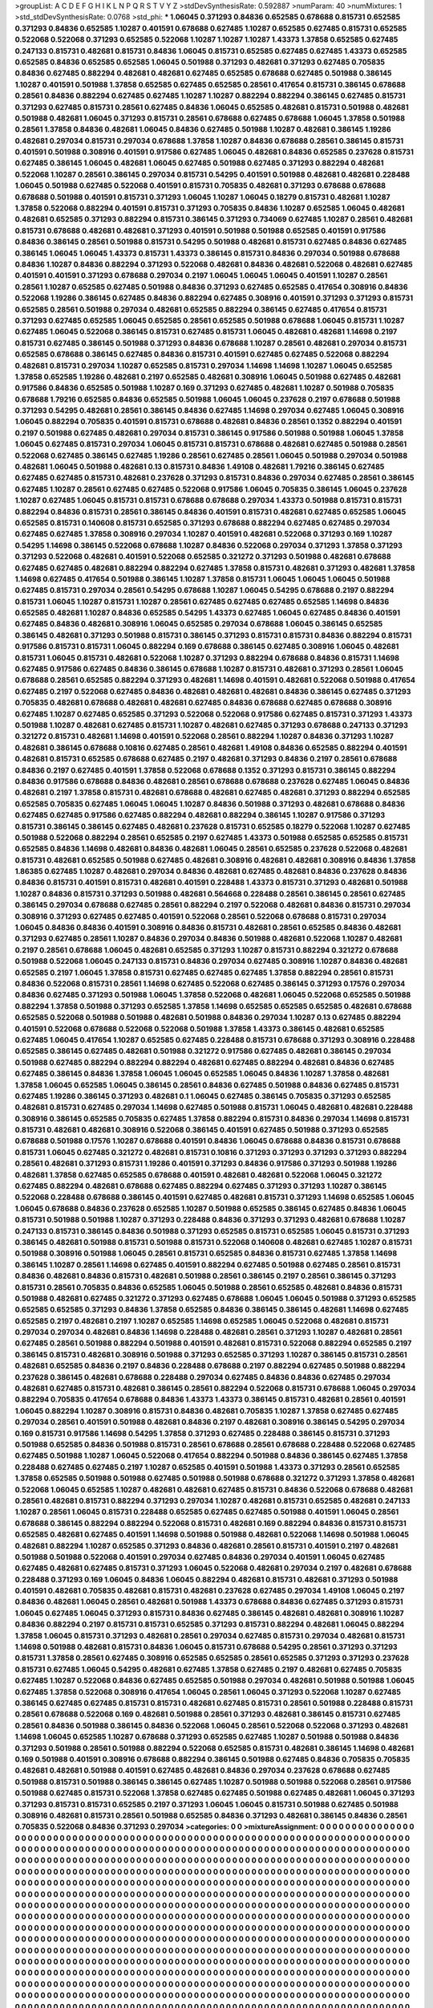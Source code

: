 >groupList:
A C D E F G H I K L
N P Q R S T V Y Z 
>stdDevSynthesisRate:
0.592887 
>numParam:
40
>numMixtures:
1
>std_stdDevSynthesisRate:
0.0768
>std_phi:
***
1.06045 0.371293 0.84836 0.652585 0.678688 0.815731 0.652585 0.371293 0.84836 0.652585
1.10287 0.401591 0.678688 0.627485 1.10287 0.652585 0.627485 0.815731 0.652585 0.522068
0.522068 0.371293 0.652585 0.522068 1.10287 1.10287 1.10287 1.43373 1.37858 0.652585
0.627485 0.247133 0.815731 0.482681 0.815731 0.84836 1.06045 0.815731 0.652585 0.627485
0.627485 1.43373 0.652585 0.652585 0.84836 0.652585 0.652585 1.06045 0.501988 0.371293
0.482681 0.371293 0.627485 0.705835 0.84836 0.627485 0.882294 0.482681 0.482681 0.627485
0.652585 0.678688 0.627485 0.501988 0.386145 1.10287 0.401591 0.501988 1.37858 0.652585
0.627485 0.652585 0.28561 0.417654 0.815731 0.386145 0.678688 0.28561 0.84836 0.882294
0.627485 0.627485 1.10287 1.10287 0.882294 0.882294 0.386145 0.627485 0.815731 0.371293
0.627485 0.815731 0.28561 0.627485 0.84836 1.06045 0.652585 0.482681 0.815731 0.501988
0.482681 0.501988 0.482681 1.06045 0.371293 0.815731 0.28561 0.678688 0.627485 0.678688
1.06045 1.37858 0.501988 0.28561 1.37858 0.84836 0.482681 1.06045 0.84836 0.627485
0.501988 1.10287 0.482681 0.386145 1.19286 0.482681 0.297034 0.815731 0.297034 0.678688
1.37858 1.10287 0.84836 0.678688 0.28561 0.386145 0.815731 0.401591 0.501988 0.308916
0.401591 0.917586 0.627485 1.06045 0.482681 0.84836 0.652585 0.237628 0.815731 0.627485
0.386145 1.06045 0.482681 1.06045 0.627485 0.501988 0.627485 0.371293 0.882294 0.482681
0.522068 1.10287 0.28561 0.386145 0.297034 0.815731 0.54295 0.401591 0.501988 0.482681
0.482681 0.228488 1.06045 0.501988 0.627485 0.522068 0.401591 0.815731 0.705835 0.482681
0.371293 0.678688 0.678688 0.678688 0.501988 0.401591 0.815731 0.371293 1.06045 1.10287
1.06045 0.18279 0.815731 0.482681 1.10287 1.37858 0.522068 0.882294 0.401591 0.815731
0.371293 0.705835 0.84836 1.10287 0.652585 1.06045 0.482681 0.482681 0.652585 0.371293
0.882294 0.815731 0.386145 0.371293 0.734069 0.627485 1.10287 0.28561 0.482681 0.815731
0.678688 0.482681 0.482681 0.371293 0.401591 0.501988 0.501988 0.652585 0.401591 0.917586
0.84836 0.386145 0.28561 0.501988 0.815731 0.54295 0.501988 0.482681 0.815731 0.627485
0.84836 0.627485 0.386145 1.06045 1.06045 1.43373 0.815731 1.43373 0.386145 0.815731
0.84836 0.297034 0.501988 0.678688 0.84836 1.10287 0.84836 0.882294 0.371293 0.522068
0.482681 0.84836 0.482681 0.522068 0.482681 0.627485 0.401591 0.401591 0.371293 0.678688
0.297034 0.2197 1.06045 1.06045 1.06045 0.401591 1.10287 0.28561 0.28561 1.10287
0.652585 0.627485 0.501988 0.84836 0.371293 0.627485 0.652585 0.417654 0.308916 0.84836
0.522068 1.19286 0.386145 0.627485 0.84836 0.882294 0.627485 0.308916 0.401591 0.371293
0.371293 0.815731 0.652585 0.28561 0.501988 0.297034 0.482681 0.652585 0.882294 0.386145
0.627485 0.417654 0.815731 0.371293 0.627485 0.652585 1.06045 0.652585 0.28561 0.652585
0.501988 0.678688 1.06045 0.815731 1.10287 0.627485 1.06045 0.522068 0.386145 0.815731
0.627485 0.815731 1.06045 0.482681 0.482681 1.14698 0.2197 0.815731 0.627485 0.386145
0.501988 0.371293 0.84836 0.678688 1.10287 0.28561 0.482681 0.297034 0.815731 0.652585
0.678688 0.386145 0.627485 0.84836 0.815731 0.401591 0.627485 0.627485 0.522068 0.882294
0.482681 0.815731 0.297034 1.10287 0.652585 0.815731 0.297034 1.14698 1.14698 1.10287
1.06045 0.652585 1.37858 0.652585 1.19286 0.482681 0.2197 0.652585 0.482681 0.308916
1.06045 0.501988 0.627485 0.482681 0.917586 0.84836 0.652585 0.501988 1.10287 0.169
0.371293 0.627485 0.482681 1.10287 0.501988 0.705835 0.678688 1.79216 0.652585 0.84836
0.652585 0.501988 1.06045 1.06045 0.237628 0.2197 0.678688 0.501988 0.371293 0.54295
0.482681 0.28561 0.386145 0.84836 0.627485 1.14698 0.297034 0.627485 1.06045 0.308916
1.06045 0.882294 0.705835 0.401591 0.815731 0.678688 0.482681 0.84836 0.28561 0.1352
0.882294 0.401591 0.2197 0.501988 0.627485 0.482681 0.297034 0.815731 0.386145 0.917586
0.501988 0.501988 1.06045 1.37858 1.06045 0.627485 0.815731 0.297034 1.06045 0.815731
0.815731 0.678688 0.482681 0.627485 0.501988 0.28561 0.522068 0.627485 0.386145 0.627485
1.19286 0.28561 0.627485 0.28561 1.06045 0.501988 0.297034 0.501988 0.482681 1.06045
0.501988 0.482681 0.13 0.815731 0.84836 1.49108 0.482681 1.79216 0.386145 0.627485
0.627485 0.627485 0.815731 0.482681 0.237628 0.371293 0.815731 0.84836 0.297034 0.627485
0.28561 0.386145 0.627485 1.10287 0.28561 0.627485 0.627485 0.522068 0.917586 1.06045
0.705835 0.386145 1.06045 0.237628 1.10287 0.627485 1.06045 0.815731 0.815731 0.678688
0.678688 0.297034 1.43373 0.501988 0.815731 0.815731 0.882294 0.84836 0.815731 0.28561
0.386145 0.84836 0.401591 0.815731 0.482681 0.627485 0.652585 1.06045 0.652585 0.815731
0.140608 0.815731 0.652585 0.371293 0.678688 0.882294 0.627485 0.627485 0.297034 0.627485
0.627485 1.37858 0.308916 0.297034 1.10287 0.401591 0.482681 0.522068 0.371293 0.169
1.10287 0.54295 1.14698 0.386145 0.522068 0.678688 1.10287 0.84836 0.522068 0.297034
0.371293 1.37858 0.371293 0.371293 0.522068 0.482681 0.401591 0.522068 0.652585 0.321272
0.371293 0.501988 0.482681 0.678688 0.627485 0.627485 0.482681 0.882294 0.882294 0.627485
1.37858 0.815731 0.482681 0.371293 0.482681 1.37858 1.14698 0.627485 0.417654 0.501988
0.386145 1.10287 1.37858 0.815731 1.06045 1.06045 1.06045 0.501988 0.627485 0.815731
0.297034 0.28561 0.54295 0.678688 1.10287 1.06045 0.54295 0.678688 0.2197 0.882294
0.815731 1.06045 1.10287 0.815731 1.10287 0.28561 0.627485 0.627485 0.627485 0.652585
1.14698 0.84836 0.652585 0.482681 1.10287 0.84836 0.652585 0.54295 1.43373 0.627485
1.06045 0.627485 0.84836 0.401591 0.627485 0.84836 0.482681 0.308916 1.06045 0.652585
0.297034 0.678688 1.06045 0.386145 0.652585 0.386145 0.482681 0.371293 0.501988 0.815731
0.386145 0.371293 0.815731 0.815731 0.84836 0.882294 0.815731 0.917586 0.815731 0.815731
1.06045 0.882294 0.169 0.678688 0.386145 0.627485 0.308916 1.06045 0.482681 0.815731
1.06045 0.815731 0.482681 0.522068 1.10287 0.371293 0.882294 0.678688 0.84836 0.815731
1.14698 0.627485 0.917586 0.627485 0.84836 0.386145 0.678688 1.10287 0.815731 0.482681
0.371293 0.28561 1.06045 0.678688 0.28561 0.652585 0.882294 0.371293 0.482681 1.14698
0.401591 0.482681 0.522068 0.501988 0.417654 0.627485 0.2197 0.522068 0.627485 0.84836
0.482681 0.482681 0.482681 0.84836 0.386145 0.627485 0.371293 0.705835 0.482681 0.678688
0.482681 0.482681 0.627485 0.84836 0.678688 0.627485 0.678688 0.308916 0.627485 1.10287
0.627485 0.652585 0.371293 0.522068 0.522068 0.917586 0.627485 0.815731 0.371293 1.43373
0.501988 1.10287 0.482681 0.627485 0.815731 1.10287 0.482681 0.627485 0.371293 0.678688
0.247133 0.371293 0.321272 0.815731 0.482681 1.14698 0.401591 0.522068 0.28561 0.882294
1.10287 0.84836 0.371293 1.10287 0.482681 0.386145 0.678688 0.10816 0.627485 0.28561
0.482681 1.49108 0.84836 0.652585 0.882294 0.401591 0.482681 0.815731 0.652585 0.678688
0.627485 0.2197 0.482681 0.371293 0.84836 0.2197 0.28561 0.678688 0.84836 0.2197
0.627485 0.401591 1.37858 0.522068 0.678688 0.1352 0.371293 0.815731 0.386145 0.882294
0.84836 0.917586 0.678688 0.84836 0.482681 0.28561 0.678688 0.678688 0.237628 0.627485
1.06045 0.84836 0.482681 0.2197 1.37858 0.815731 0.482681 0.678688 0.482681 0.627485
0.482681 0.371293 0.882294 0.652585 0.652585 0.705835 0.627485 1.06045 1.06045 1.10287
0.84836 0.501988 0.371293 0.482681 0.678688 0.84836 0.627485 0.627485 0.917586 0.627485
0.882294 0.482681 0.882294 0.386145 1.10287 0.917586 0.371293 0.815731 0.386145 0.386145
0.627485 0.482681 0.237628 0.815731 0.652585 0.18279 0.522068 1.10287 0.627485 0.501988
0.522068 0.882294 0.28561 0.652585 0.2197 0.627485 1.43373 0.501988 0.652585 0.652585
0.815731 0.652585 0.84836 1.14698 0.482681 0.84836 0.482681 1.06045 0.28561 0.652585
0.237628 0.522068 0.482681 0.815731 0.482681 0.652585 0.501988 0.627485 0.482681 0.308916
0.482681 0.482681 0.308916 0.84836 1.37858 1.86385 0.627485 1.10287 0.482681 0.297034
0.84836 0.482681 0.627485 0.482681 0.84836 0.237628 0.84836 0.84836 0.815731 0.401591
0.815731 0.482681 0.401591 0.228488 1.43373 0.815731 0.371293 0.482681 0.501988 1.10287
0.84836 0.815731 0.371293 0.501988 0.482681 0.564668 0.228488 0.28561 0.386145 0.28561
0.627485 0.386145 0.297034 0.678688 0.627485 0.28561 0.882294 0.2197 0.522068 0.482681
0.84836 0.815731 0.297034 0.308916 0.371293 0.627485 0.627485 0.401591 0.522068 0.28561
0.522068 0.678688 0.815731 0.297034 1.06045 0.84836 0.84836 0.401591 0.308916 0.84836
0.815731 0.482681 0.28561 0.652585 0.84836 0.482681 0.371293 0.627485 0.28561 1.10287
0.84836 0.297034 0.84836 0.501988 0.482681 0.522068 1.10287 0.482681 0.2197 0.28561
0.678688 1.06045 0.482681 0.652585 0.371293 1.10287 0.815731 0.882294 0.321272 0.678688
0.501988 0.522068 1.06045 0.247133 0.815731 0.84836 0.297034 0.627485 0.308916 1.10287
0.84836 0.482681 0.652585 0.2197 1.06045 1.37858 0.815731 0.627485 0.627485 0.627485
1.37858 0.882294 0.28561 0.815731 0.84836 0.522068 0.815731 0.28561 1.14698 0.627485
0.522068 0.627485 0.386145 0.371293 0.17576 0.297034 0.84836 0.627485 0.371293 0.501988
1.06045 1.37858 0.522068 0.482681 1.06045 0.522068 0.652585 0.501988 0.882294 1.37858
0.501988 0.371293 0.652585 1.37858 1.14698 0.652585 0.652585 0.652585 0.482681 0.678688
0.652585 0.522068 0.501988 0.501988 0.482681 0.501988 0.84836 0.297034 1.10287 0.13
0.627485 0.882294 0.401591 0.522068 0.678688 0.522068 0.522068 0.501988 1.37858 1.43373
0.386145 0.482681 0.652585 0.627485 1.06045 0.417654 1.10287 0.652585 0.627485 0.228488
0.815731 0.678688 0.371293 0.308916 0.228488 0.652585 0.386145 0.627485 0.482681 0.501988
0.321272 0.917586 0.627485 0.482681 0.386145 0.297034 0.501988 0.627485 0.882294 0.882294
0.882294 0.482681 0.627485 0.882294 0.482681 0.84836 0.627485 0.627485 0.386145 0.84836
1.37858 1.06045 1.06045 0.652585 1.06045 0.84836 1.10287 1.37858 0.482681 1.37858
1.06045 0.652585 1.06045 0.386145 0.28561 0.84836 0.627485 0.501988 0.84836 0.627485
0.815731 0.627485 1.19286 0.386145 0.371293 0.482681 0.1 1.06045 0.627485 0.386145
0.705835 0.371293 0.652585 0.482681 0.815731 0.627485 0.297034 1.14698 0.627485 0.501988
0.815731 1.06045 0.482681 0.482681 0.228488 0.308916 0.386145 0.652585 0.705835 0.627485
1.37858 0.882294 0.815731 0.84836 0.297034 1.14698 0.815731 0.815731 0.482681 0.482681
0.308916 0.522068 0.386145 0.401591 0.627485 0.501988 0.371293 0.652585 0.678688 0.501988
0.17576 1.10287 0.678688 0.401591 0.84836 1.06045 0.678688 0.84836 0.815731 0.678688
0.815731 1.06045 0.627485 0.321272 0.482681 0.815731 0.10816 0.371293 0.371293 0.371293
0.371293 0.882294 0.28561 0.482681 0.371293 0.815731 1.19286 0.401591 0.371293 0.84836
0.917586 0.371293 0.501988 1.19286 0.482681 1.37858 0.627485 0.652585 0.678688 0.401591
0.482681 0.482681 0.522068 1.06045 0.321272 0.627485 0.882294 0.482681 0.678688 0.627485
0.882294 0.627485 0.371293 0.371293 1.10287 0.386145 0.522068 0.228488 0.678688 0.386145
0.401591 0.627485 0.482681 0.815731 0.371293 1.14698 0.652585 1.06045 1.06045 0.678688
0.84836 0.237628 0.652585 1.10287 0.501988 0.652585 0.386145 0.627485 0.84836 1.06045
0.815731 0.501988 0.501988 1.10287 0.371293 0.228488 0.84836 0.371293 0.371293 0.482681
0.678688 1.10287 0.247133 0.815731 0.386145 0.84836 0.501988 0.371293 0.652585 0.815731
0.652585 1.06045 0.815731 0.371293 0.386145 0.482681 0.501988 0.815731 0.501988 0.815731
0.522068 0.140608 0.482681 0.627485 1.10287 0.815731 0.501988 0.308916 0.501988 1.06045
0.28561 0.815731 0.652585 0.84836 0.815731 0.627485 1.37858 1.14698 0.386145 1.10287
0.28561 1.14698 0.627485 0.401591 0.882294 0.627485 0.501988 0.627485 0.28561 0.815731
0.84836 0.482681 0.84836 0.815731 0.482681 0.501988 0.28561 0.386145 0.2197 0.28561
0.386145 0.371293 0.815731 0.28561 0.705835 0.84836 0.652585 1.06045 0.501988 0.28561
0.652585 0.482681 0.84836 0.815731 0.501988 0.482681 0.627485 0.321272 0.371293 0.627485
0.678688 1.06045 1.06045 0.501988 0.371293 0.652585 0.652585 0.652585 0.371293 0.84836
1.37858 0.652585 0.84836 0.386145 0.386145 0.482681 1.14698 0.627485 0.652585 0.2197
0.482681 0.2197 1.10287 0.652585 1.14698 0.652585 1.06045 0.522068 0.482681 0.815731
0.297034 0.297034 0.482681 0.84836 1.14698 0.228488 0.482681 0.28561 0.371293 1.10287
0.482681 0.28561 0.627485 0.28561 0.501988 0.882294 0.501988 0.401591 0.482681 0.815731
0.522068 0.882294 0.652585 0.2197 0.386145 0.815731 0.482681 0.308916 0.501988 0.371293
0.652585 0.371293 1.10287 0.386145 0.815731 0.28561 0.482681 0.652585 0.84836 0.2197
0.84836 0.228488 0.678688 0.2197 0.882294 0.627485 0.501988 0.882294 0.237628 0.386145
0.482681 0.678688 0.228488 0.297034 0.627485 0.84836 0.84836 0.627485 0.297034 0.482681
0.627485 0.815731 0.482681 0.386145 0.28561 0.882294 0.522068 0.815731 0.678688 1.06045
0.297034 0.882294 0.705835 0.417654 0.678688 0.84836 1.43373 1.43373 0.386145 0.815731
0.482681 0.28561 0.401591 1.06045 0.882294 1.10287 0.308916 0.815731 0.84836 0.482681
0.705835 1.10287 1.37858 0.627485 0.627485 0.297034 0.28561 0.401591 0.501988 0.482681
0.84836 0.2197 0.482681 0.308916 0.386145 0.54295 0.297034 0.169 0.815731 0.917586
1.14698 0.54295 1.37858 0.371293 0.627485 0.228488 0.386145 0.815731 0.371293 0.501988
0.652585 0.84836 0.501988 0.815731 0.28561 0.678688 0.28561 0.678688 0.228488 0.522068
0.627485 0.627485 0.501988 1.10287 1.06045 0.522068 0.417654 0.882294 0.501988 0.84836
0.386145 0.627485 1.37858 0.228488 0.627485 0.627485 0.2197 1.10287 0.652585 0.401591
0.501988 1.43373 0.371293 0.28561 0.652585 1.37858 0.652585 0.501988 0.501988 0.627485
0.501988 0.501988 0.678688 0.321272 0.371293 1.37858 0.482681 0.522068 1.06045 0.652585
1.10287 0.482681 0.482681 0.627485 0.815731 0.84836 0.522068 0.678688 0.482681 0.28561
0.482681 0.815731 0.882294 0.371293 0.297034 1.10287 0.482681 0.815731 0.652585 0.482681
0.247133 1.10287 0.28561 1.06045 0.815731 0.228488 0.652585 0.627485 0.627485 0.501988
0.401591 1.06045 0.28561 0.678688 0.386145 0.882294 0.882294 0.522068 0.815731 0.482681
0.169 0.882294 0.84836 0.815731 0.815731 0.652585 0.482681 0.627485 0.401591 1.14698
0.501988 0.501988 0.482681 0.522068 1.14698 0.501988 1.06045 0.482681 0.882294 1.10287
0.652585 0.371293 0.84836 0.482681 0.28561 0.815731 0.401591 0.2197 0.482681 0.501988
0.501988 0.522068 0.401591 0.297034 0.627485 0.84836 0.297034 0.401591 1.06045 0.627485
0.627485 0.482681 0.627485 0.815731 0.371293 1.06045 0.522068 0.482681 0.297034 0.2197
0.482681 0.678688 0.228488 0.371293 0.169 1.06045 0.84836 1.06045 0.882294 0.482681
0.815731 0.482681 0.371293 0.501988 0.401591 0.482681 0.705835 0.482681 0.815731 0.482681
0.237628 0.627485 0.297034 1.49108 1.06045 0.2197 0.84836 0.482681 1.06045 0.28561
0.482681 0.501988 1.43373 0.678688 0.84836 0.627485 0.371293 0.815731 1.06045 0.627485
1.06045 0.371293 0.815731 0.84836 0.627485 0.386145 0.482681 0.482681 0.308916 1.10287
0.84836 0.882294 0.2197 0.815731 0.815731 0.652585 0.371293 0.815731 0.882294 0.482681
1.06045 0.882294 1.37858 1.06045 0.815731 0.371293 0.482681 0.28561 0.297034 0.627485
0.815731 0.297034 0.482681 0.815731 1.14698 0.501988 0.482681 0.815731 0.84836 1.06045
0.815731 0.678688 0.54295 0.28561 0.371293 0.371293 0.815731 1.37858 0.28561 0.627485
0.308916 0.652585 0.652585 0.28561 0.652585 0.371293 0.371293 0.237628 0.815731 0.627485
1.06045 0.54295 0.482681 0.627485 1.37858 0.627485 0.2197 0.482681 0.627485 0.705835
0.627485 1.10287 0.522068 0.84836 0.627485 0.652585 0.501988 0.297034 0.482681 0.501988
0.501988 1.06045 0.627485 1.37858 0.522068 0.308916 0.417654 1.06045 0.28561 1.06045
0.371293 0.522068 1.10287 0.627485 0.386145 0.627485 0.627485 0.815731 0.815731 0.482681
0.627485 0.815731 0.28561 0.501988 0.228488 0.815731 0.28561 0.678688 0.522068 0.169
0.482681 0.501988 0.28561 0.371293 0.482681 0.386145 0.815731 0.627485 0.28561 0.84836
0.501988 0.386145 0.84836 0.522068 1.06045 0.28561 0.522068 0.522068 0.371293 0.482681
1.14698 1.06045 0.652585 1.10287 0.678688 0.371293 0.652585 0.627485 1.10287 0.501988
0.501988 0.84836 0.371293 0.501988 0.28561 0.501988 0.882294 0.522068 0.652585 0.815731
0.482681 0.386145 1.14698 0.482681 0.169 0.501988 0.401591 0.308916 0.678688 0.882294
0.386145 0.501988 0.627485 0.84836 0.705835 0.705835 0.482681 0.482681 0.501988 0.401591
0.627485 0.482681 0.84836 0.297034 0.237628 0.678688 0.627485 0.501988 0.815731 0.501988
0.386145 0.386145 0.627485 1.10287 0.501988 0.501988 0.522068 0.28561 0.917586 0.501988
0.627485 0.815731 0.522068 1.37858 0.627485 0.627485 0.501988 0.627485 0.482681 1.06045
0.371293 0.371293 0.815731 0.815731 0.652585 0.2197 0.371293 1.06045 1.06045 0.815731
0.501988 0.627485 0.501988 0.308916 0.482681 0.815731 0.28561 0.501988 0.652585 0.84836
0.371293 0.482681 0.386145 0.84836 0.28561 0.705835 0.522068 0.84836 0.371293 0.297034
>categories:
0 0
>mixtureAssignment:
0 0 0 0 0 0 0 0 0 0 0 0 0 0 0 0 0 0 0 0 0 0 0 0 0 0 0 0 0 0 0 0 0 0 0 0 0 0 0 0 0 0 0 0 0 0 0 0 0 0
0 0 0 0 0 0 0 0 0 0 0 0 0 0 0 0 0 0 0 0 0 0 0 0 0 0 0 0 0 0 0 0 0 0 0 0 0 0 0 0 0 0 0 0 0 0 0 0 0 0
0 0 0 0 0 0 0 0 0 0 0 0 0 0 0 0 0 0 0 0 0 0 0 0 0 0 0 0 0 0 0 0 0 0 0 0 0 0 0 0 0 0 0 0 0 0 0 0 0 0
0 0 0 0 0 0 0 0 0 0 0 0 0 0 0 0 0 0 0 0 0 0 0 0 0 0 0 0 0 0 0 0 0 0 0 0 0 0 0 0 0 0 0 0 0 0 0 0 0 0
0 0 0 0 0 0 0 0 0 0 0 0 0 0 0 0 0 0 0 0 0 0 0 0 0 0 0 0 0 0 0 0 0 0 0 0 0 0 0 0 0 0 0 0 0 0 0 0 0 0
0 0 0 0 0 0 0 0 0 0 0 0 0 0 0 0 0 0 0 0 0 0 0 0 0 0 0 0 0 0 0 0 0 0 0 0 0 0 0 0 0 0 0 0 0 0 0 0 0 0
0 0 0 0 0 0 0 0 0 0 0 0 0 0 0 0 0 0 0 0 0 0 0 0 0 0 0 0 0 0 0 0 0 0 0 0 0 0 0 0 0 0 0 0 0 0 0 0 0 0
0 0 0 0 0 0 0 0 0 0 0 0 0 0 0 0 0 0 0 0 0 0 0 0 0 0 0 0 0 0 0 0 0 0 0 0 0 0 0 0 0 0 0 0 0 0 0 0 0 0
0 0 0 0 0 0 0 0 0 0 0 0 0 0 0 0 0 0 0 0 0 0 0 0 0 0 0 0 0 0 0 0 0 0 0 0 0 0 0 0 0 0 0 0 0 0 0 0 0 0
0 0 0 0 0 0 0 0 0 0 0 0 0 0 0 0 0 0 0 0 0 0 0 0 0 0 0 0 0 0 0 0 0 0 0 0 0 0 0 0 0 0 0 0 0 0 0 0 0 0
0 0 0 0 0 0 0 0 0 0 0 0 0 0 0 0 0 0 0 0 0 0 0 0 0 0 0 0 0 0 0 0 0 0 0 0 0 0 0 0 0 0 0 0 0 0 0 0 0 0
0 0 0 0 0 0 0 0 0 0 0 0 0 0 0 0 0 0 0 0 0 0 0 0 0 0 0 0 0 0 0 0 0 0 0 0 0 0 0 0 0 0 0 0 0 0 0 0 0 0
0 0 0 0 0 0 0 0 0 0 0 0 0 0 0 0 0 0 0 0 0 0 0 0 0 0 0 0 0 0 0 0 0 0 0 0 0 0 0 0 0 0 0 0 0 0 0 0 0 0
0 0 0 0 0 0 0 0 0 0 0 0 0 0 0 0 0 0 0 0 0 0 0 0 0 0 0 0 0 0 0 0 0 0 0 0 0 0 0 0 0 0 0 0 0 0 0 0 0 0
0 0 0 0 0 0 0 0 0 0 0 0 0 0 0 0 0 0 0 0 0 0 0 0 0 0 0 0 0 0 0 0 0 0 0 0 0 0 0 0 0 0 0 0 0 0 0 0 0 0
0 0 0 0 0 0 0 0 0 0 0 0 0 0 0 0 0 0 0 0 0 0 0 0 0 0 0 0 0 0 0 0 0 0 0 0 0 0 0 0 0 0 0 0 0 0 0 0 0 0
0 0 0 0 0 0 0 0 0 0 0 0 0 0 0 0 0 0 0 0 0 0 0 0 0 0 0 0 0 0 0 0 0 0 0 0 0 0 0 0 0 0 0 0 0 0 0 0 0 0
0 0 0 0 0 0 0 0 0 0 0 0 0 0 0 0 0 0 0 0 0 0 0 0 0 0 0 0 0 0 0 0 0 0 0 0 0 0 0 0 0 0 0 0 0 0 0 0 0 0
0 0 0 0 0 0 0 0 0 0 0 0 0 0 0 0 0 0 0 0 0 0 0 0 0 0 0 0 0 0 0 0 0 0 0 0 0 0 0 0 0 0 0 0 0 0 0 0 0 0
0 0 0 0 0 0 0 0 0 0 0 0 0 0 0 0 0 0 0 0 0 0 0 0 0 0 0 0 0 0 0 0 0 0 0 0 0 0 0 0 0 0 0 0 0 0 0 0 0 0
0 0 0 0 0 0 0 0 0 0 0 0 0 0 0 0 0 0 0 0 0 0 0 0 0 0 0 0 0 0 0 0 0 0 0 0 0 0 0 0 0 0 0 0 0 0 0 0 0 0
0 0 0 0 0 0 0 0 0 0 0 0 0 0 0 0 0 0 0 0 0 0 0 0 0 0 0 0 0 0 0 0 0 0 0 0 0 0 0 0 0 0 0 0 0 0 0 0 0 0
0 0 0 0 0 0 0 0 0 0 0 0 0 0 0 0 0 0 0 0 0 0 0 0 0 0 0 0 0 0 0 0 0 0 0 0 0 0 0 0 0 0 0 0 0 0 0 0 0 0
0 0 0 0 0 0 0 0 0 0 0 0 0 0 0 0 0 0 0 0 0 0 0 0 0 0 0 0 0 0 0 0 0 0 0 0 0 0 0 0 0 0 0 0 0 0 0 0 0 0
0 0 0 0 0 0 0 0 0 0 0 0 0 0 0 0 0 0 0 0 0 0 0 0 0 0 0 0 0 0 0 0 0 0 0 0 0 0 0 0 0 0 0 0 0 0 0 0 0 0
0 0 0 0 0 0 0 0 0 0 0 0 0 0 0 0 0 0 0 0 0 0 0 0 0 0 0 0 0 0 0 0 0 0 0 0 0 0 0 0 0 0 0 0 0 0 0 0 0 0
0 0 0 0 0 0 0 0 0 0 0 0 0 0 0 0 0 0 0 0 0 0 0 0 0 0 0 0 0 0 0 0 0 0 0 0 0 0 0 0 0 0 0 0 0 0 0 0 0 0
0 0 0 0 0 0 0 0 0 0 0 0 0 0 0 0 0 0 0 0 0 0 0 0 0 0 0 0 0 0 0 0 0 0 0 0 0 0 0 0 0 0 0 0 0 0 0 0 0 0
0 0 0 0 0 0 0 0 0 0 0 0 0 0 0 0 0 0 0 0 0 0 0 0 0 0 0 0 0 0 0 0 0 0 0 0 0 0 0 0 0 0 0 0 0 0 0 0 0 0
0 0 0 0 0 0 0 0 0 0 0 0 0 0 0 0 0 0 0 0 0 0 0 0 0 0 0 0 0 0 0 0 0 0 0 0 0 0 0 0 0 0 0 0 0 0 0 0 0 0
0 0 0 0 0 0 0 0 0 0 0 0 0 0 0 0 0 0 0 0 0 0 0 0 0 0 0 0 0 0 0 0 0 0 0 0 0 0 0 0 0 0 0 0 0 0 0 0 0 0
0 0 0 0 0 0 0 0 0 0 0 0 0 0 0 0 0 0 0 0 0 0 0 0 0 0 0 0 0 0 0 0 0 0 0 0 0 0 0 0 0 0 0 0 0 0 0 0 0 0
0 0 0 0 0 0 0 0 0 0 0 0 0 0 0 0 0 0 0 0 0 0 0 0 0 0 0 0 0 0 0 0 0 0 0 0 0 0 0 0 0 0 0 0 0 0 0 0 0 0
0 0 0 0 0 0 0 0 0 0 0 0 0 0 0 0 0 0 0 0 0 0 0 0 0 0 0 0 0 0 0 0 0 0 0 0 0 0 0 0 0 0 0 0 0 0 0 0 0 0
0 0 0 0 0 0 0 0 0 0 0 0 0 0 0 0 0 0 0 0 0 0 0 0 0 0 0 0 0 0 0 0 0 0 0 0 0 0 0 0 0 0 0 0 0 0 0 0 0 0
0 0 0 0 0 0 0 0 0 0 0 0 0 0 0 0 0 0 0 0 0 0 0 0 0 0 0 0 0 0 0 0 0 0 0 0 0 0 0 0 0 0 0 0 0 0 0 0 0 0
0 0 0 0 0 0 0 0 0 0 0 0 0 0 0 0 0 0 0 0 0 0 0 0 0 0 0 0 0 0 0 0 0 0 0 0 0 0 0 0 0 0 0 0 0 0 0 0 0 0
0 0 0 0 0 0 0 0 0 0 0 0 0 0 0 0 0 0 0 0 0 0 0 0 0 0 0 0 0 0 0 0 0 0 0 0 0 0 0 0 0 0 0 0 0 0 0 0 0 0
0 0 0 0 0 0 0 0 0 0 
>numMutationCategories:
1
>numSelectionCategories:
1
>categoryProbabilities:
1 
>selectionIsInMixture:
***
0 
>mutationIsInMixture:
***
0 
>obsPhiSets:
0
>currentSynthesisRateLevel:
***
0.598107 2.3906 0.467802 0.89287 0.668855 1.02541 1.20936 1.83435 0.788707 0.903979
0.751982 1.73063 0.841547 0.952467 0.197454 0.558496 1.06508 0.624068 1.58371 1.03721
1.20571 1.27127 0.677532 1.19253 0.434399 0.518806 0.297841 0.43 0.14019 0.922746
1.21483 1.20318 0.583487 1.39269 0.585354 0.54732 0.353433 1.33054 0.806552 1.70027
0.869208 0.332663 1.08608 1.06835 0.579335 1.26927 0.700287 0.61025 0.775075 1.4142
1.42298 0.708515 0.929048 1.02474 1.60298 0.708137 0.478873 0.871703 1.06824 0.431801
1.34994 0.649915 1.46328 1.10036 1.68748 0.425093 1.25145 0.888098 0.687023 1.32837
0.889624 0.848435 1.63441 1.87537 0.640637 1.85776 0.641985 1.2635 0.752582 0.356932
0.886055 0.689047 0.421557 0.610243 0.797802 0.661114 1.47477 0.655729 1.02961 1.71217
3.39423 0.4146 1.68728 0.862023 0.532087 0.238283 0.810135 1.74724 1.12117 0.953325
1.41035 0.99415 0.908667 0.571758 1.80297 1.74558 2.30798 0.463759 0.575649 0.685343
0.405952 0.442612 1.44166 1.69004 0.416928 0.717478 0.907254 0.608239 0.28533 1.37842
1.68315 0.255969 1.04791 1.17492 0.189562 0.916127 2.01451 0.795486 1.62681 0.727586
0.383211 0.206255 0.920455 1.21164 1.05939 0.974521 0.62124 0.986413 1.56398 1.85759
0.965064 0.853914 0.552263 0.709109 1.1959 0.65253 0.64761 2.79587 0.95838 0.960695
1.41319 0.708586 0.813999 0.207627 0.887004 2.51564 0.767202 0.990395 0.241496 1.35239
1.09972 0.908218 1.94164 2.11051 1.303 0.78266 0.578573 1.23899 0.948562 1.021
0.887569 1.33429 0.573277 0.974963 1.33259 0.659518 0.643468 1.42345 0.839971 1.23347
1.94468 0.945485 0.522185 0.531571 0.875097 0.699026 0.555712 1.09739 0.604985 1.75017
0.97792 2.01257 0.604351 0.936596 0.18769 0.24229 0.709873 1.45081 0.958679 0.566416
0.610439 1.24577 0.625077 0.779022 0.937418 1.10152 0.402782 1.67739 0.672619 1.6633
0.985299 0.435594 1.23669 1.03628 0.400207 0.559492 0.850983 1.80614 1.01244 0.402566
1.2157 0.711854 1.0242 1.42779 1.38936 0.781441 1.80991 0.800514 0.813346 0.387867
0.508846 1.27129 0.958527 1.6194 0.866903 0.896743 1.09452 1.05075 0.459435 0.576229
0.422295 1.24518 1.00964 0.407742 0.443307 0.360482 0.622182 0.194321 0.27865 0.873932
0.703458 1.62005 1.16286 1.30489 1.17137 0.770636 0.581671 0.549083 0.872949 1.07379
0.567492 1.1718 1.85766 0.827645 1.2067 1.06094 1.06106 0.891631 0.932916 0.501782
1.4721 0.985159 0.231165 0.371367 0.252769 0.742487 1.04923 1.47335 1.55643 0.713993
1.03554 0.802888 1.66875 0.952847 1.63402 0.948269 0.76762 1.16119 1.35938 0.519901
0.592339 0.553952 0.998483 0.728573 0.423902 0.346329 1.12641 0.704832 1.31919 1.576
1.69631 0.556255 0.644949 0.885522 0.964471 1.42915 0.858973 1.37935 0.496575 1.67066
1.11928 1.83957 0.881263 0.758583 0.939209 0.715277 0.776155 0.947506 0.802587 0.893945
0.960426 0.427211 0.58385 0.552588 0.353693 0.776786 1.75333 0.908391 1.14957 0.558218
0.521328 1.09718 0.984681 1.59967 1.20419 0.430446 1.94997 0.646088 0.588183 0.831661
1.3309 1.8531 0.327708 0.702021 0.178698 3.03299 0.933147 0.764928 0.535318 1.03517
0.557159 0.939655 2.10742 0.480927 0.409657 1.73158 0.497577 0.669835 0.566279 0.486249
1.27518 0.271548 1.61862 0.108282 0.877642 0.481016 1.49546 0.392653 0.376533 0.45929
0.272243 0.890341 0.574181 0.647895 1.15943 1.00349 1.41643 1.07106 1.03804 1.20274
0.306473 1.31205 1.47441 0.865247 1.95753 0.595075 0.73167 1.16223 1.52122 3.10911
1.155 0.770831 0.714544 0.5218 0.838337 0.941985 0.559721 0.237603 0.736429 0.743923
0.728268 1.53183 1.82017 0.772184 1.1478 1.74749 0.639643 0.788758 0.84653 1.12487
0.838226 2.60376 1.61011 0.29943 0.764933 0.229076 1.77171 1.23826 0.609729 1.43723
0.301254 0.886892 1.11901 1.24973 0.845481 0.653551 0.902535 0.607919 3.85501 2.13186
0.246258 0.984664 0.926742 1.17991 0.607757 0.928305 0.617451 0.424632 2.40323 0.854828
0.973234 1.06686 0.45052 0.167992 0.780681 0.597151 0.59947 1.28054 0.513889 0.539602
1.32735 0.458833 2.70903 1.72739 1.35503 1.75289 1.06504 0.591084 3.7689 1.12649
0.462542 1.47849 0.515048 4.01182 0.669281 0.968147 2.03317 1.78242 2.00186 0.579712
0.853547 1.00396 1.23586 0.444264 0.606193 0.858324 0.709658 0.990373 2.16622 0.728754
1.11456 0.880602 0.586724 0.800126 1.04646 1.08537 0.540674 0.462757 2.05116 0.68371
1.34132 1.43147 1.37573 0.425124 1.81121 0.71183 0.887585 1.10347 1.16241 0.223381
0.546564 0.889013 0.679075 1.3057 0.422763 1.02249 0.314545 0.930981 0.469208 0.578684
0.903948 1.4138 0.587252 0.471779 0.437944 0.539144 1.15753 0.395625 0.758322 1.48524
1.22038 0.604112 1.24621 0.622658 0.97688 1.05924 0.907124 0.495609 1.41092 2.54831
1.54034 0.618885 0.736169 1.7898 0.26952 0.302434 0.804593 0.790801 1.1084 0.827372
1.0988 0.520287 2.11746 1.94221 0.346657 1.03267 0.906017 0.761568 1.70164 2.54175
0.942774 0.688437 0.397496 1.03332 0.951003 0.838588 0.272145 0.969846 0.666585 2.67801
1.10911 0.168977 1.15138 1.16345 0.693417 0.595343 2.49775 0.689031 0.548927 1.35257
1.09028 0.84086 0.642996 0.547414 1.02085 0.543335 0.90161 0.840453 1.32478 1.2342
0.590267 0.593984 1.24645 0.948906 1.3445 0.303237 0.361563 0.746799 1.35694 0.848831
1.10805 0.442281 0.752547 0.883223 0.513149 0.80751 0.648957 1.09571 0.756145 0.421979
2.69687 1.08614 0.393393 0.577179 1.19665 0.775525 0.554458 0.832912 2.50091 0.488548
0.476989 0.477792 0.393607 0.724231 0.364221 2.4134 0.606424 0.649203 1.04753 0.993257
0.242581 0.433709 0.864519 1.13152 0.372351 1.63061 0.596123 1.18284 0.481508 0.424001
0.487735 0.592386 0.449915 1.19812 0.753301 0.541943 0.59506 1.25011 0.30486 0.7084
1.66111 1.17987 0.530089 1.04673 0.760415 1.68327 1.20516 3.19607 0.673125 0.693889
1.39058 1.97937 0.411111 0.721354 0.722964 2.07986 0.563869 0.246116 0.575405 1.04011
0.605133 0.684018 1.08931 0.724022 1.38594 0.967081 1.75442 1.15991 1.02458 0.71863
0.50738 0.970046 0.540037 0.442803 0.674003 1.14634 0.56414 0.541897 0.513997 0.841167
0.421759 0.539938 0.327619 0.621986 0.33219 0.837737 0.479207 0.435485 0.879385 1.21959
1.61334 1.80356 0.581264 0.854637 2.00872 1.75212 0.205776 0.702794 1.54367 0.172618
1.29703 0.633108 0.815167 1.264 0.875706 0.554024 2.7599 0.877291 0.758029 0.453246
1.66521 1.47714 0.833071 0.515338 2.46128 0.651737 2.22294 0.76226 1.33387 0.861989
0.685435 0.616518 0.63949 0.594702 0.515947 0.569954 0.284717 1.18907 0.494897 0.519583
0.979152 0.611291 0.789817 0.85949 0.853984 0.5073 1.27164 0.471477 0.971722 0.202407
0.76451 0.408877 1.08488 1.23961 1.01356 0.667219 0.775544 0.825529 1.00224 0.701082
1.84735 1.52568 0.988364 0.525222 1.04743 0.174941 1.00293 0.461405 1.70401 0.48725
0.34098 0.507944 1.18844 0.515442 1.86502 1.07051 0.745941 0.884661 1.17252 1.47025
2.77744 0.404966 2.23477 0.743328 0.368344 1.97424 0.772804 0.392197 0.893815 0.775243
0.862778 1.32358 1.01732 2.90092 0.615315 2.21624 0.90683 1.4471 0.963125 1.5704
0.488374 1.37424 0.154908 0.507646 0.814807 1.34172 0.86472 0.772361 0.926461 0.49245
0.792559 0.692641 0.566579 0.368008 0.97049 1.42219 1.15472 0.437123 1.20179 0.850194
0.521657 0.536387 1.11631 1.39522 0.201073 1.31687 0.971815 0.376882 0.795522 0.849489
1.02562 0.91221 0.391854 0.666529 0.715884 0.501364 1.28343 0.335705 0.68879 0.546713
0.89423 1.18873 1.05371 1.95967 0.526058 0.384184 0.52844 0.960809 0.382359 0.680727
0.365596 0.836442 1.41608 1.11629 0.486431 0.233679 1.60268 0.584019 1.07667 1.34328
0.47743 0.625116 2.11279 0.945915 0.780907 1.26834 0.782457 0.143988 1.02509 0.817611
0.912331 0.645358 1.31169 0.797576 1.87741 1.88077 0.275896 1.63931 0.51577 0.417343
0.520838 0.556079 0.56195 0.214338 0.686686 0.566846 0.923383 0.363828 1.76931 1.56946
3.10247 0.48531 1.02522 0.499343 0.835023 0.659006 1.02028 1.61458 1.11097 1.87625
0.918544 1.15695 1.22097 0.297164 0.531866 0.577132 1.22092 0.462686 0.874384 1.67408
0.77537 1.9542 0.654439 0.708378 0.334224 2.65695 0.306303 0.854694 0.544122 1.45823
0.786765 1.5552 0.909877 3.23227 0.651373 0.399745 2.43426 0.957905 0.999149 0.242169
1.13731 0.401753 1.35261 0.552271 0.943046 0.626095 2.89903 3.18363 1.2319 2.49832
1.33416 3.27467 2.33212 0.769261 1.03992 2.99275 0.389905 2.28203 0.9266 1.7758
0.758184 0.722359 1.84925 0.81028 1.41593 0.826641 1.15942 1.12894 0.520742 1.97563
0.606488 0.866012 0.495003 1.86902 0.505039 0.595765 0.518849 0.724393 1.1454 0.56714
0.872265 1.15253 3.15833 0.617392 0.714009 1.20652 1.39696 1.38559 1.4988 0.649822
0.413827 1.32517 0.686796 0.988098 1.02436 0.73106 0.571294 1.24559 1.48329 1.00795
0.958609 0.325895 1.58382 0.659286 1.20194 0.576611 0.404118 0.448668 1.4976 0.758744
0.418033 0.597177 0.458756 0.743442 1.08423 0.400596 0.89327 0.53105 0.665073 0.761743
0.393246 1.87323 0.380489 3.19618 0.633929 0.822082 0.631952 0.892047 0.884002 1.51374
0.215741 0.557893 1.64329 0.536249 0.941973 1.17848 0.966905 0.91307 0.506046 0.713017
0.609642 0.468795 0.923349 0.880139 2.0992 1.19033 0.272644 0.503851 1.67477 1.37346
0.406744 0.4279 1.31491 0.790042 0.710577 0.875119 0.687883 0.657303 0.831604 0.157073
1.31261 1.28815 0.610848 0.186653 0.318201 0.519706 0.770745 0.58298 1.157 0.459724
1.26834 0.65407 1.50432 0.473554 0.835672 0.605838 1.14485 1.48269 0.490257 1.2462
1.01753 0.317694 1.2104 1.10013 1.48873 1.45229 0.926364 1.08339 0.313178 0.700454
2.2679 3.96645 0.823145 0.761492 0.693746 0.88997 0.808709 0.952893 0.729803 2.01924
1.19184 1.31497 1.81922 1.68846 0.887908 0.943033 2.08894 0.702787 0.965 1.63431
1.13162 0.223504 0.90802 0.85061 0.739342 1.31687 1.08017 0.599953 0.713253 0.721173
0.52348 0.816482 1.10157 0.980747 0.971472 0.872949 0.610804 0.947872 1.87636 0.89133
0.214951 0.33294 0.263549 0.502169 0.353647 0.513229 0.434599 0.498801 0.800384 0.235454
0.536538 0.47785 0.352531 2.76943 1.05029 1.16421 0.647724 0.589748 0.568888 1.55131
0.415039 1.51567 0.633831 1.86668 1.21609 1.1778 1.43986 0.425081 0.691918 2.2668
0.599652 1.17636 0.968134 1.71542 0.575157 1.42887 1.71042 0.300189 0.722002 0.719686
0.794561 0.356619 2.08135 0.671274 3.91286 3.89231 0.958084 0.851543 1.04317 1.25636
1.76388 0.364899 0.44823 0.877815 1.7221 0.328471 1.08475 0.524592 1.53483 0.878614
1.1194 0.732082 1.01715 1.1769 0.357567 1.43079 1.10292 0.481231 0.556379 0.793441
2.93108 0.276922 0.81419 0.72269 0.624331 0.423164 1.29989 0.540451 0.370033 1.07941
0.305463 0.539038 0.691319 0.855521 0.921324 0.447521 2.3066 1.75494 1.72408 1.1476
1.05286 0.401797 2.95978 0.791369 1.2285 0.773038 0.255725 1.23837 0.744913 0.408851
0.351949 1.95632 1.20748 0.476339 3.16283 0.632493 0.920172 1.04885 0.505581 1.25926
0.971298 1.0191 0.818885 0.393005 0.949043 0.693171 0.354485 1.02863 0.555769 1.15116
0.493101 0.908022 1.46516 1.03882 0.357626 0.69077 1.96298 1.52518 0.32429 1.12144
1.09737 0.948899 0.858198 0.414446 1.17988 0.203122 1.3427 0.987781 0.83931 0.595636
0.653592 3.00835 1.3805 0.287593 0.657963 0.992941 1.37457 0.873868 0.460706 0.619128
0.36051 1.68705 1.07266 0.319578 0.908928 1.29725 0.618901 1.22573 1.31746 0.899746
0.692928 0.499856 0.879842 1.22696 1.47857 0.615567 0.848179 0.774562 0.871221 0.862999
1.43649 0.370347 1.07371 2.74162 1.04158 0.823486 0.870046 0.519446 1.55884 0.476994
0.675688 1.94352 1.38679 0.700431 0.416089 0.389706 0.918379 1.23093 0.935713 0.266353
1.46417 0.842131 0.763085 0.298001 0.681363 0.611329 1.32078 0.257371 0.657109 0.254409
1.38764 0.605738 1.55153 1.77208 0.844769 1.09263 1.28642 0.737543 1.32794 0.345429
0.290355 0.625887 0.753714 0.767169 0.945037 1.2806 1.62908 0.72257 1.75559 3.6867
0.626608 0.995706 0.345096 1.94419 0.612456 0.677699 0.706706 0.336397 0.609509 1.81007
0.893916 0.806315 0.261154 0.423299 0.779487 1.02023 1.2942 1.21811 1.67527 0.884339
0.358628 0.213786 0.362437 0.592698 1.6133 1.28883 0.695264 0.851235 1.26233 0.355353
0.260737 0.840053 0.586908 1.71102 0.89697 1.15899 0.482153 1.39124 1.24281 4.36033
1.24501 2.24829 0.338462 0.539918 0.558965 0.931881 0.531731 1.1783 0.884923 0.368371
2.40454 0.992083 1.2189 1.65503 0.41663 3.57127 1.12367 1.39221 1.60407 0.16082
1.19485 0.98334 0.867183 0.761379 1.4945 0.420219 1.43245 0.799845 0.657109 0.593761
1.01597 0.425327 0.858073 2.60393 1.12717 0.305051 0.647018 1.54156 0.927592 2.77324
0.978837 1.65348 0.281384 0.959424 0.678713 1.88416 0.724655 0.526314 0.639181 3.28422
0.717003 1.35253 0.610297 1.67198 0.401764 0.583481 0.539672 0.665586 1.32635 1.10734
0.641729 0.899886 1.47675 0.862639 0.436979 0.385615 1.24246 0.870874 1.22074 1.28531
0.608656 1.31883 1.35247 0.908645 0.894313 0.360267 1.83285 1.71655 0.950314 0.349357
1.2654 0.315562 1.06117 1.60531 0.498054 0.33642 0.564444 0.476588 1.03874 0.566472
0.653472 1.43747 0.832651 0.36909 0.432096 0.430316 3.7715 0.767027 0.311229 1.64618
0.504783 1.80008 0.522622 0.581053 0.861999 1.0621 1.56667 1.45905 1.01381 2.82619
1.95879 2.37255 1.67093 0.613078 0.564907 1.15424 0.937388 0.886226 1.75532 0.423811
0.575042 0.701509 0.233238 0.834632 0.7634 2.07095 1.31164 0.338651 1.39037 0.827663
0.802175 0.270834 0.493664 1.45582 1.5984 0.589574 3.1332 0.475236 2.00731 0.75823
0.496119 0.647292 2.00618 0.479959 0.471219 1.24911 1.4951 0.415378 0.74921 0.416343
1.25098 0.946222 0.383602 3.44905 0.750615 0.433327 2.48371 0.865346 0.609278 1.14801
1.42698 0.602246 1.07608 1.67364 0.87174 0.515951 0.464775 1.26859 0.68779 1.00738
0.796546 0.30772 0.811438 1.35522 2.82607 0.310595 0.615088 1.04538 0.592452 1.03019
0.841015 1.12505 1.51392 0.458235 0.635088 0.441109 0.359382 0.809944 1.26629 0.937677
1.31218 0.42487 0.267091 1.07156 1.49772 0.515792 0.854659 0.560985 0.853438 1.89215
1.1865 0.385535 1.29669 0.572617 0.967001 2.72496 3.62153 0.733609 0.914483 1.84646
1.50872 1.63776 1.95889 0.562488 1.18955 0.592781 0.228911 1.16503 0.347648 0.745914
2.87169 0.638588 0.344234 0.449387 0.592955 0.804653 1.06289 3.11043 1.75439 0.528365
0.885135 0.744706 0.716554 2.71602 0.260308 0.654515 0.497068 0.767267 0.161584 0.515518
0.466099 1.15017 0.295299 1.00583 0.885039 0.741249 0.853563 1.46042 0.664278 0.840563
1.16676 1.61577 1.12942 3.18179 0.681999 0.361288 1.22683 1.23586 0.37084 1.1613
1.15441 1.02277 1.09037 0.596537 2.48753 0.455967 0.573203 2.03234 1.60789 2.27884
0.598121 0.38178 1.0831 0.881026 2.59086 0.756308 0.435951 0.472965 0.630128 0.688323
0.494706 1.09836 0.838598 1.17107 1.42789 0.823867 0.581935 0.800382 0.71819 1.7467
1.00356 0.606581 1.50663 0.234708 1.00153 1.74681 0.651005 0.60058 0.337716 1.13761
0.975305 0.606994 0.321502 1.03482 1.67994 0.651794 2.6378 0.858337 0.318981 0.426454
0.254777 1.53352 0.739148 0.664825 0.705181 1.03325 1.02186 1.19147 1.59996 0.810731
0.920626 0.609623 1.48604 0.717639 0.4853 0.594462 0.747235 0.781516 0.761933 1.18631
0.180947 0.589088 0.1602 0.282635 0.74175 1.32552 0.682969 3.147 3.2602 1.08452
0.958576 1.64264 0.511269 0.592675 0.519448 0.644272 1.14289 0.608563 0.682248 0.339818
1.29434 0.56247 1.0969 2.0267 1.04332 1.2817 0.727679 0.419994 1.41881 0.755563
1.41581 2.42521 0.624919 2.53538 0.788415 1.03366 1.01157 1.13941 0.457457 0.943818
0.455682 0.673782 1.02902 0.863119 0.622894 1.02619 1.87394 1.55264 0.926035 0.623408
1.02033 0.338614 0.841032 0.641549 4.07738 2.46255 0.976602 1.33537 0.700157 0.849443
0.662825 0.437479 1.07726 0.342327 1.04642 0.790298 0.817768 0.281321 1.30369 0.322387
0.856832 0.424099 0.219651 1.13235 1.02683 0.725862 0.73075 0.465582 0.71682 0.595743
0.809954 0.710889 1.53098 0.651077 1.37933 0.557829 1.06828 0.629729 0.465502 0.967019
1.88322 0.763886 1.07216 1.74766 0.735654 0.954931 0.662083 0.979179 1.96248 0.575022
1.58475 1.26293 0.450088 0.863891 0.411833 1.01498 0.881844 0.876398 1.83442 0.609669
0.362174 0.788915 0.947906 0.293408 1.12579 2.82083 0.654499 0.818643 0.240344 0.824491
1.78763 0.449651 1.24052 1.00011 1.20584 0.472929 0.294913 1.26682 0.662547 0.403945
0.919378 1.20622 0.268216 1.81098 0.856253 1.18912 0.785757 1.79326 1.13817 1.25185
1.0328 0.937173 0.679055 1.02671 0.429919 0.390994 0.658027 1.02943 0.680446 0.939795
0.697582 0.579514 0.389631 0.969865 1.31485 0.875185 0.844823 1.15414 0.764509 0.643694
0.562064 1.31877 0.923377 0.156286 0.748537 1.25029 0.794455 0.833612 0.65613 0.924087
0.891399 0.67609 0.882624 0.552918 1.03297 0.755607 0.424994 0.986955 0.876651 0.462163
1.03808 0.935454 0.497893 0.730228 1.37767 3.31367 1.43754 0.533983 0.389161 0.5204
0.81183 1.16972 1.46058 0.977749 0.71737 0.442056 1.29781 0.863724 0.94786 0.454101
2.32126 0.856647 3.01451 0.338351 3.19397 0.960586 1.04621 0.595416 1.17983 1.00693
>noiseOffset:
>observedSynthesisNoise:
>std_NoiseOffset:
>mutation_prior_mean:
***
0 0 0 0 0 0 0 0 0 0
0 0 0 0 0 0 0 0 0 0
0 0 0 0 0 0 0 0 0 0
0 0 0 0 0 0 0 0 0 0
>mutation_prior_sd:
***
0.35 0.35 0.35 0.35 0.35 0.35 0.35 0.35 0.35 0.35
0.35 0.35 0.35 0.35 0.35 0.35 0.35 0.35 0.35 0.35
0.35 0.35 0.35 0.35 0.35 0.35 0.35 0.35 0.35 0.35
0.35 0.35 0.35 0.35 0.35 0.35 0.35 0.35 0.35 0.35
>std_csp:
0.0209715 0.0209715 0.0209715 0.08 0.0512 0.0512 0.0832 0.032768 0.032768 0.032768
0.064 0.032768 0.032768 0.0512 0.04096 0.04096 0.04096 0.04096 0.04096 0.0512
0.04096 0.04096 0.04096 0.308916 0.0134218 0.0134218 0.0134218 0.0134218 0.0134218 0.0262144
0.0262144 0.0262144 0.04096 0.04096 0.04096 0.032768 0.032768 0.032768 0.064 0.18279
>currentMutationParameter:
***
-0.582384 0.895384 0.6104 0.714596 1.02544 -1.06507 0.551972 -0.569157 0.649456 0.919457
0.961549 0.491154 1.07106 -1.17944 0.388749 0.671177 0.370765 -0.0341219 -0.267088 1.16096
-0.41159 1.03135 0.250149 -0.756187 -0.699653 0.181941 -1.04486 1.06794 0.102489 -0.687733
0.787039 0.309428 -0.600532 1.21161 0.407023 0.338846 0.983056 0.422576 0.826323 1.08426
>currentSelectionParameter:
***
0.798641 -0.411087 0.413436 -0.727788 -0.456311 0.728848 -0.935108 -0.544116 -0.234202 0.114982
-0.632039 1.20798 -0.725472 1.06373 0.68396 -0.542101 0.041421 -0.129378 1.50543 -0.901702
-0.908985 -0.437537 -0.538872 0.226484 0.598193 1.13722 1.20653 -0.252477 0.883867 0.514055
-0.451474 -0.0848719 0.604092 -0.704581 0.331189 0.683388 -0.553251 0.0458271 -0.81842 -0.953434
>covarianceMatrix:
A
0.00012553	3.0894e-05	3.87637e-05	-0.000106406	-1.51829e-05	-1.54264e-05	
3.0894e-05	0.000173188	4.08235e-05	-2.865e-05	-0.000117662	-4.20971e-05	
3.87637e-05	4.08235e-05	0.000234633	-2.22455e-05	-3.80226e-05	-0.000217079	
-0.000106406	-2.865e-05	-2.22455e-05	0.000134903	2.02582e-05	1.05007e-05	
-1.51829e-05	-0.000117662	-3.80226e-05	2.02582e-05	0.000108264	4.83315e-05	
-1.54264e-05	-4.20971e-05	-0.000217079	1.05007e-05	4.83315e-05	0.00026923	
***
>covarianceMatrix:
C
0.00231701	-0.00148693	
-0.00148693	0.00227339	
***
>covarianceMatrix:
D
0.000697453	-0.000410354	
-0.000410354	0.000724226	
***
>covarianceMatrix:
E
0.000733381	-0.00057039	
-0.00057039	0.000693905	
***
>covarianceMatrix:
F
0.000845715	-0.000746749	
-0.000746749	0.000858086	
***
>covarianceMatrix:
G
0.000216297	0.000129351	0.000170889	-0.000171148	-9.77253e-05	-0.000150122	
0.000129351	0.000330316	0.000197542	-0.000103378	-0.00025557	-0.00016967	
0.000170889	0.000197542	0.00056596	-0.000123656	-0.000165973	-0.000465638	
-0.000171148	-0.000103378	-0.000123656	0.000180838	0.000111785	0.000139422	
-9.77253e-05	-0.00025557	-0.000165973	0.000111785	0.000273382	0.00018246	
-0.000150122	-0.00016967	-0.000465638	0.000139422	0.00018246	0.000495998	
***
>covarianceMatrix:
H
0.00166388	-0.00107184	
-0.00107184	0.0017304	
***
>covarianceMatrix:
I
0.000553824	5.57561e-05	-0.000619848	-3.51787e-05	
5.57561e-05	0.000218178	-5.92263e-05	-0.00016014	
-0.000619848	-5.92263e-05	0.000957173	1.71177e-05	
-3.51787e-05	-0.00016014	1.71177e-05	0.000180787	
***
>covarianceMatrix:
K
0.000859185	-0.000669287	
-0.000669287	0.000781901	
***
>covarianceMatrix:
L
0.000133065	3.0356e-05	6.168e-05	2.66598e-05	7.27227e-05	-0.000107945	-2.11757e-05	-5.55647e-05	-1.81228e-05	-7.31751e-05	
3.0356e-05	0.000107482	4.51482e-05	3.10984e-05	-2.97359e-05	-4.51237e-05	-6.95827e-05	-4.71e-05	-1.94674e-05	-1.51317e-05	
6.168e-05	4.51482e-05	9.9925e-05	1.54835e-05	2.38425e-05	-7.66859e-05	-3.21409e-05	-8.97333e-05	-1.51759e-05	-5.40838e-05	
2.66598e-05	3.10984e-05	1.54835e-05	4.48405e-05	1.45097e-05	-2.45659e-05	-2.00499e-05	-1.2637e-05	-2.67279e-05	-1.90241e-05	
7.27227e-05	-2.97359e-05	2.38425e-05	1.45097e-05	0.00022392	-3.98886e-05	2.04085e-05	-9.92408e-06	-1.84584e-05	-0.000189784	
-0.000107945	-4.51237e-05	-7.66859e-05	-2.45659e-05	-3.98886e-05	0.000148386	3.73758e-05	8.50137e-05	2.7403e-05	8.20708e-05	
-2.11757e-05	-6.95827e-05	-3.21409e-05	-2.00499e-05	2.04085e-05	3.73758e-05	6.71699e-05	4.21278e-05	2.24371e-05	1.86607e-05	
-5.55647e-05	-4.71e-05	-8.97333e-05	-1.2637e-05	-9.92408e-06	8.50137e-05	4.21278e-05	0.00011299	2.41653e-05	5.6687e-05	
-1.81228e-05	-1.94674e-05	-1.51759e-05	-2.67279e-05	-1.84584e-05	2.7403e-05	2.24371e-05	2.41653e-05	3.87943e-05	3.91753e-05	
-7.31751e-05	-1.51317e-05	-5.40838e-05	-1.90241e-05	-0.000189784	8.20708e-05	1.86607e-05	5.6687e-05	3.91753e-05	0.00027694	
***
>covarianceMatrix:
N
0.000920322	-0.0007025	
-0.0007025	0.000903479	
***
>covarianceMatrix:
P
0.00020586	0.00013051	0.000168078	-0.000148171	-0.000124336	-0.000157816	
0.00013051	0.000309432	0.000183607	-0.000109274	-0.000296514	-0.000221106	
0.000168078	0.000183607	0.000369934	-0.000125664	-0.000200093	-0.000347935	
-0.000148171	-0.000109274	-0.000125664	0.000179181	0.000135602	0.000148093	
-0.000124336	-0.000296514	-0.000200093	0.000135602	0.000443915	0.000301241	
-0.000157816	-0.000221106	-0.000347935	0.000148093	0.000301241	0.000468231	
***
>covarianceMatrix:
Q
0.00067112	-0.000541509	
-0.000541509	0.000584669	
***
>covarianceMatrix:
R
0.000144319	6.73568e-05	0.000102585	3.48995e-05	3.13155e-05	-0.000114189	-6.4105e-06	-7.75484e-05	-2.30834e-05	1.00486e-05	
6.73568e-05	0.00015522	8.37576e-05	-1.1034e-05	7.05993e-08	-4.17271e-05	-6.06912e-05	-4.15868e-05	1.0309e-05	4.87661e-05	
0.000102585	8.37576e-05	0.000254212	3.5853e-05	7.88963e-06	-7.83195e-05	2.232e-05	-0.000239567	-1.98104e-05	6.23145e-05	
3.48995e-05	-1.1034e-05	3.5853e-05	0.000133152	1.26319e-05	-2.94204e-05	3.39432e-05	-4.60354e-05	-7.66908e-05	-3.01821e-06	
3.13155e-05	7.05993e-08	7.88963e-06	1.26319e-05	0.000103988	-2.47078e-05	3.38821e-05	6.73054e-06	-1.84392e-05	-6.70511e-05	
-0.000114189	-4.17271e-05	-7.83195e-05	-2.94204e-05	-2.47078e-05	0.000127672	1.75397e-05	8.34705e-05	2.77827e-05	5.38255e-06	
-6.4105e-06	-6.06912e-05	2.232e-05	3.39432e-05	3.38821e-05	1.75397e-05	0.000122518	-8.46465e-06	-3.4159e-05	-2.668e-05	
-7.75484e-05	-4.15868e-05	-0.000239567	-4.60354e-05	6.73054e-06	8.34705e-05	-8.46465e-06	0.00030912	2.69776e-05	-4.43825e-05	
-2.30834e-05	1.0309e-05	-1.98104e-05	-7.66908e-05	-1.84392e-05	2.77827e-05	-3.4159e-05	2.69776e-05	6.61231e-05	1.39955e-05	
1.00486e-05	4.87661e-05	6.23145e-05	-3.01821e-06	-6.70511e-05	5.38255e-06	-2.668e-05	-4.43825e-05	1.39955e-05	0.000108326	
***
>covarianceMatrix:
S
0.000166419	3.62819e-05	7.16709e-05	-0.000127247	-2.59409e-05	-5.6707e-05	
3.62819e-05	0.000204359	3.37878e-05	-2.58377e-05	-0.000160486	-2.93583e-05	
7.16709e-05	3.37878e-05	0.000190872	-3.52252e-05	-4.32579e-05	-0.00015923	
-0.000127247	-2.58377e-05	-3.52252e-05	0.000138821	2.65367e-05	3.85803e-05	
-2.59409e-05	-0.000160486	-4.32579e-05	2.65367e-05	0.000175002	5.95318e-05	
-5.6707e-05	-2.93583e-05	-0.00015923	3.85803e-05	5.95318e-05	0.000180278	
***
>covarianceMatrix:
T
0.000176939	-2.90588e-05	4.87951e-05	-0.000127776	3.19332e-05	-1.53969e-05	
-2.90588e-05	0.000300807	4.70173e-05	3.37788e-05	-0.000217339	-7.79679e-05	
4.87951e-05	4.70173e-05	0.000182518	-3.11038e-05	-2.72786e-05	-0.000153318	
-0.000127776	3.37788e-05	-3.11038e-05	0.000166175	-2.05744e-05	1.92273e-05	
3.19332e-05	-0.000217339	-2.72786e-05	-2.05744e-05	0.000229785	6.53525e-05	
-1.53969e-05	-7.79679e-05	-0.000153318	1.92273e-05	6.53525e-05	0.000226407	
***
>covarianceMatrix:
V
0.000520856	9.49955e-05	7.89588e-05	-0.000430437	-6.74178e-05	-5.46613e-05	
9.49955e-05	0.00056187	0.000150131	-0.00010932	-0.000446871	-0.000115282	
7.89588e-05	0.000150131	0.000295673	-5.67288e-05	-0.000126782	-0.000228805	
-0.000430437	-0.00010932	-5.67288e-05	0.000525731	0.000107821	6.40268e-05	
-6.74178e-05	-0.000446871	-0.000126782	0.000107821	0.000437185	0.00013273	
-5.46613e-05	-0.000115282	-0.000228805	6.40268e-05	0.00013273	0.000251272	
***
>covarianceMatrix:
Y
0.00142903	-0.000965679	
-0.000965679	0.00130637	
***
>covarianceMatrix:
Z
0.00184727	-0.00171611	
-0.00171611	0.0020855	
***
